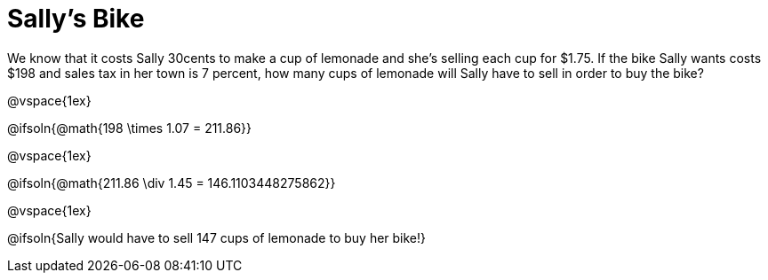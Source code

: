 = Sally's Bike

We know that it costs Sally 30cents to make a cup of lemonade and she's selling each cup for $1.75.  If the bike Sally wants costs $198 and sales tax in her town is 7 percent, how many cups of lemonade will Sally have to sell in order to buy the bike?

@vspace{1ex}

@ifsoln{@math{198 \times 1.07 = 211.86}}

@vspace{1ex}

@ifsoln{@math{211.86 \div 1.45 = 146.1103448275862}}

@vspace{1ex}

@ifsoln{Sally would have to sell 147 cups of lemonade to buy her bike!}
